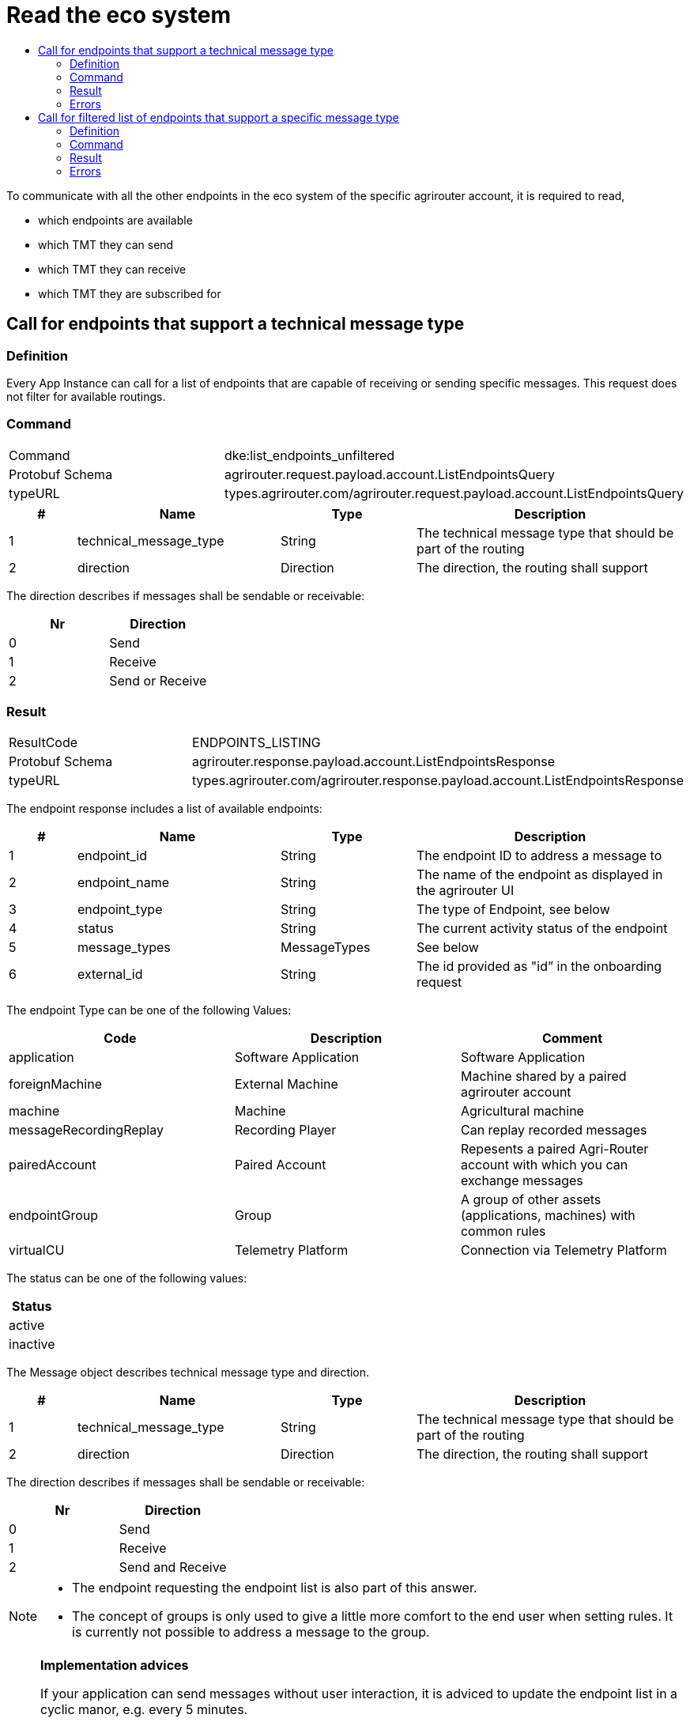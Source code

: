 = Read the eco system
:imagesdir: 
:toc:
:toc-title:
:toclevels: 4



To communicate with all the other endpoints in the eco system of the specific agrirouter account, it is required to read,

* which endpoints are available
* which TMT they can send
* which TMT they can receive
* which TMT they are subscribed for

== Call for endpoints that support a technical message type

=== Definition

Every App Instance can call for a list of endpoints that are capable of receiving or sending specific messages. This request does not filter for available routings.

=== Command

[cols=",",]
|===============================================================================
|Command |dke:list_endpoints_unfiltered
|Protobuf Schema |agrirouter.request.payload.account.ListEndpointsQuery
|typeURL |types.agrirouter.com/agrirouter.request.payload.account.ListEndpointsQuery
|===============================================================================

[cols="1,3,2,4",options="header",]
|================================================================================================
|# |Name |Type |Description
|1 |technical_message_type |String |The technical message type that should be part of the routing
|2 |direction |Direction |The direction, the routing shall support
|================================================================================================

The direction describes if messages shall be sendable or receivable:

[cols=",",options="header",]
|===================
|Nr |Direction
|0 |Send
|1 |Receive
|2 |Send or Receive
|===================

=== Result

[cols=",",]
|===================================================================================
|ResultCode |ENDPOINTS_LISTING
|Protobuf Schema |agrirouter.response.payload.account.ListEndpointsResponse
|typeURL |types.agrirouter.com/agrirouter.response.payload.account.ListEndpointsResponse
|===================================================================================

The endpoint response includes a list of available endpoints:

[cols="1,3,2,4",options="header",]
|====================================================================================
|# |Name |Type |Description
|1 |endpoint_id |String |The endpoint ID to address a message to
|2 |endpoint_name |String |The name of the endpoint as displayed in the agrirouter UI
|3 |endpoint_type |String |The type of Endpoint, see below
|4 |status |String |The current activity status of the endpoint
|5 |message_types |MessageTypes |See below
|6 |external_id |String |The id provided as "id” in the onboarding request
|====================================================================================

The endpoint Type can be one of the following Values:

[cols=",,",options="header",]
|==========================================================================================================
|Code |Description |Comment
|application |Software Application |Software Application
|foreignMachine |External Machine |Machine shared by a paired agrirouter account
|machine |Machine |Agricultural machine
|messageRecordingReplay |Recording Player |Can replay recorded messages
|pairedAccount |Paired Account |Repesents a paired Agri-Router account with which you can exchange messages
|endpointGroup |Group |A group of other assets (applications, machines) with common rules
|virtualCU |Telemetry Platform |Connection via Telemetry Platform
|==========================================================================================================

The status can be one of the following values:

[cols="",options="header",]
|========
|Status
|active
|inactive
|========

The Message object describes technical message type and direction.

[cols="1,3,2,4",options="header",]
|================================================================================================
|# |Name |Type |Description
|1 |technical_message_type |String |The technical message type that should be part of the routing
|2 |direction |Direction |The direction, the routing shall support
|================================================================================================

The direction describes if messages shall be sendable or receivable:

[cols=",",options="header",]
|===================
|Nr |Direction
|0 |Send
|1 |Receive
|2 |Send and Receive
|===================

[NOTE]
====
* The endpoint requesting the endpoint list is also part of this answer.

* The concept of groups is only used to give a little more comfort to the end user when setting rules. It is currently not possible to address a message to the group.
====

[NOTE]
====
**Implementation advices**

If your application can send messages without user interaction, it is adviced to update the endpoint list in a cyclic manor, e.g. every 5 minutes.

If your application only sends messages if a user is present, it is adviced to update the endpoint list depending on the user interaction, e.g. manually with an "update" button or integrated in another user interaction like opening the destination selection dialog.

__These are advices, not requirements__
====

=== Errors

If the message was incorrect, an ACK_WITH_FAILURE will be reported. For specific error messages, see the error list.


== Call for filtered list of endpoints that support a specific message type

=== Definition

This request is used for request a list of endpoints that support a technical message type and has corresponding routings to the requesting endpoint.

=== Command

[cols=",",]
|===============================================================================
|Command |dke:list_endpoints
|Protobuf Schema |agrirouter.request.payload.account.ListEndpointsQuery
|typeURL |types.agrirouter.com/agrirouter.request.payload.account.ListEndpointsQuery
|===============================================================================

For further information, see  xref:./ecosystem.adoc##call-for-endpoints-that-support-a-technical-message-type[Call for endpoints that support a technical message type]

=== Result

[cols=",",]
|===================================================================================
|ResultCode |ENDPOINTS_LISTING
|Protobuf Schema |agrirouter.response.payload.account.ListEndpointsResponse
|typeURL |types.agrirouter.com/agrirouter.response.payload.account.ListEndpointsResponse
|===================================================================================

For further information, see xref:./ecosystem.adoc##call-for-endpoints-that-support-a-technical-message-type[Call for endpoints that support a technical message type]


=== Errors

If the message was incorrect, an ACK_WITH_FAILURE will be reported. For specific error messages, see the error list.


